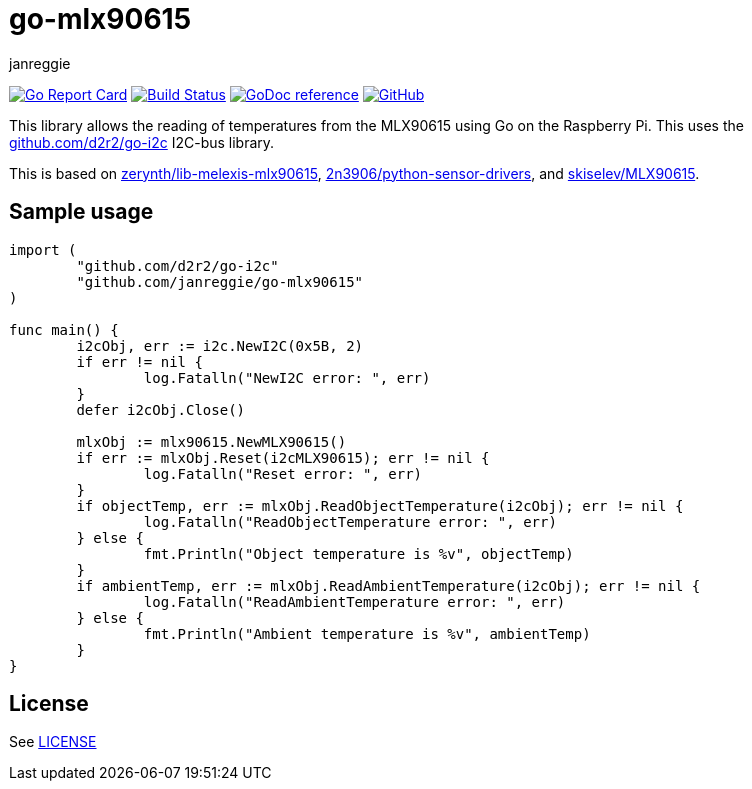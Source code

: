 = go-mlx90615
janreggie

image:https://goreportcard.com/badge/github.com/janreggie/go-mlx90615["Go Report Card", link="https://goreportcard.com/report/github.com/janreggie/go-mlx90615"]
image:https://travis-ci.com/janreggie/go-mlx90615.svg?branch=master["Build Status", link="https://travis-ci.com/janreggie/go-mlx90615"]
image:https://godoc.org/github.com/janreggie/go-mlx90615?status.svg["GoDoc reference", link="https://godoc.org/github.com/janreggie/go-mlx90615"]
image:https://img.shields.io/github/license/janreggie/go-mlx90615.svg["GitHub", link="LICENSE"]

This library allows the reading of temperatures from the MLX90615
using Go on the Raspberry Pi. This uses the link:https://github.com/d2r2/go-i2c[github.com/d2r2/go-i2c]
I2C-bus library.

This is based on link:https://github.com/zerynth/lib-melexis-mlx90615[zerynth/lib-melexis-mlx90615],
link:https://github.com/2n3906/python-sensor-drivers[2n3906/python-sensor-drivers], and
link:https://github.com/skiselev/MLX90615[skiselev/MLX90615].

== Sample usage
[source,go]
----
import (
	"github.com/d2r2/go-i2c"
	"github.com/janreggie/go-mlx90615"
)

func main() {
	i2cObj, err := i2c.NewI2C(0x5B, 2)
	if err != nil {
		log.Fatalln("NewI2C error: ", err)
	}
	defer i2cObj.Close()

	mlxObj := mlx90615.NewMLX90615()
	if err := mlxObj.Reset(i2cMLX90615); err != nil {
		log.Fatalln("Reset error: ", err)
	}
	if objectTemp, err := mlxObj.ReadObjectTemperature(i2cObj); err != nil {
		log.Fatalln("ReadObjectTemperature error: ", err)
	} else {
		fmt.Println("Object temperature is %v", objectTemp)
	}
	if ambientTemp, err := mlxObj.ReadAmbientTemperature(i2cObj); err != nil {
		log.Fatalln("ReadAmbientTemperature error: ", err)
	} else {
		fmt.Println("Ambient temperature is %v", ambientTemp)
	}
}
----

== License
See link:LICENSE[]
